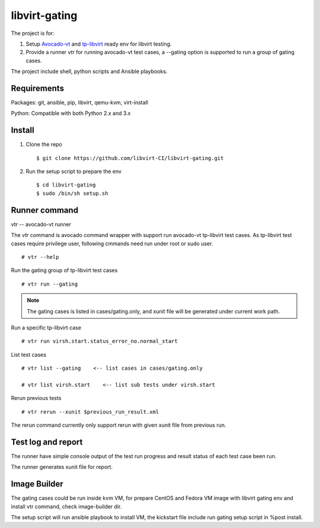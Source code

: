 libvirt-gating
**************

The project is for:

1. Setup `Avocado-vt <https://github.com/avocado-framework/avocado-vt>`_ and `tp-libvirt <https://github.com/autotest/tp-libvirt>`_ ready env for libvirt testing.

2. Provide a runner `vtr` for running avocado-vt test cases, a --gating option is supported to run a group of gating cases.

The project include shell, python scripts and Ansible playbooks.

Requirements
============

Packages: git, ansible, pip, libvirt, qemu-kvm, virt-install

Python: Compatible with both Python 2.x and 3.x

Install
=======

1. Clone the repo
   ::

    $ git clone https://github.com/libvirt-CI/libvirt-gating.git

2. Run the setup script to prepare the env
   ::

    $ cd libvirt-gating
    $ sudo /bin/sh setup.sh

Runner command
==============

vtr -- avocado-vt runner

The `vtr` command is avocado command wrapper with support run avocado-vt
tp-libvirt test cases.
As tp-libvirt test cases require privilege user, following cmmands need run
under root or sudo user.

::

    # vtr --help

Run the gating group of tp-libvirt test cases
::

    # vtr run --gating

.. note:: The gating cases is listed in cases/gating.only, and xunit file will
    be generated under current work path.

Run a specific tp-libvirt case
::

    # vtr run virsh.start.status_error_no.normal_start

List test cases
::

    # vtr list --gating    <-- list cases in cases/gating.only

    # vtr list virsh.start    <-- list sub tests under virsh.start

Rerun previous tests
::

    # vtr rerun --xunit $previous_run_result.xml

The rerun command currently only support rerun with given xunit file from
previous run.

Test log and report
===================

The runner have simple console output of the test run progress and result
status of each test case been run.

The runner generates xunit file for report.


Image Builder
=============

The gating cases could be run inside kvm VM, for prepare CentOS and Fedora VM
image with libvirt gating env and install vtr command, check image-builder dir.

The setup script will run ansible playbook to install VM, the kickstart file
include run gating setup script in %post install.